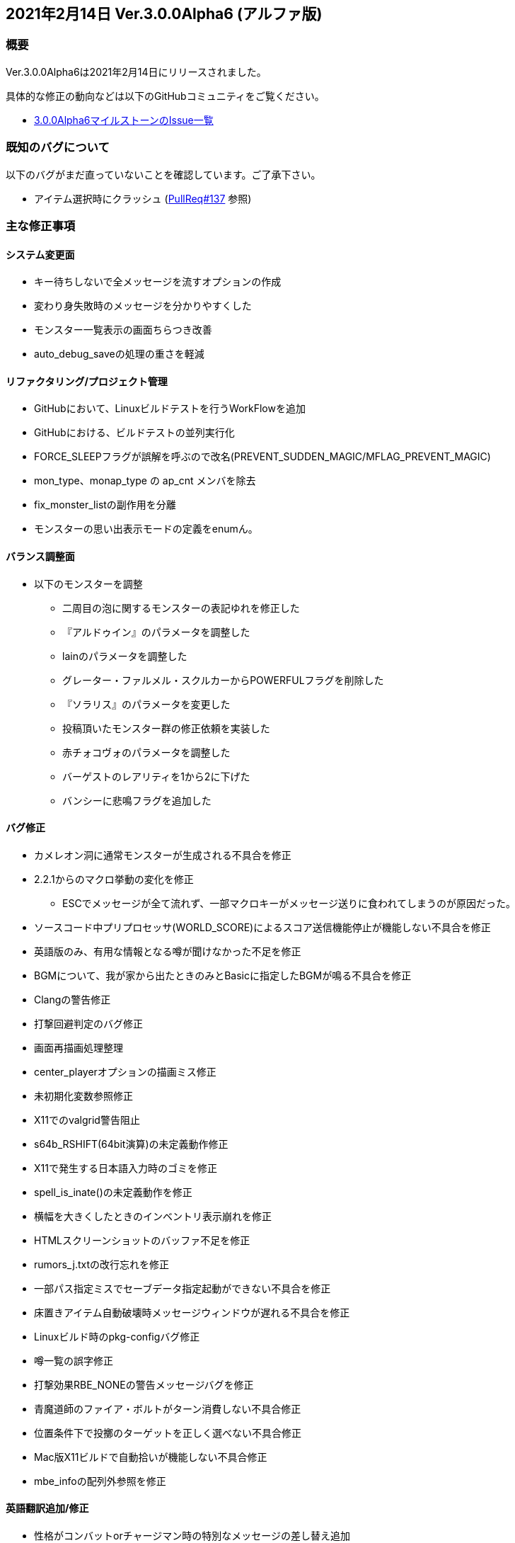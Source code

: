 :lang: ja
:doctype: article

## 2021年2月14日 Ver.3.0.0Alpha6 (アルファ版)

### 概要

Ver.3.0.0Alpha6は2021年2月14日にリリースされました。

具体的な修正の動向などは以下のGitHubコミュニティをご覧ください。

* link:https://github.com/hengband/hengband/milestone/1?closed=1[3.0.0Alpha6マイルストーンのIssue一覧]

### 既知のバグについて

以下のバグがまだ直っていないことを確認しています。ご了承下さい。

* アイテム選択時にクラッシュ (link:https://github.com/hengband/hengband/pull/137[PullReq#137] 参照)

### 主な修正事項

#### システム変更面

* キー待ちしないで全メッセージを流すオプションの作成
* 変わり身失敗時のメッセージを分かりやすくした
* モンスター一覧表示の画面ちらつき改善
* auto_debug_saveの処理の重さを軽減

#### リファクタリング/プロジェクト管理

* GitHubにおいて、Linuxビルドテストを行うWorkFlowを追加
* GitHubにおける、ビルドテストの並列実行化
* FORCE_SLEEPフラグが誤解を呼ぶので改名(PREVENT_SUDDEN_MAGIC/MFLAG_PREVENT_MAGIC)
* mon_type、monap_type の ap_cnt メンバを除去
* fix_monster_listの副作用を分離
* モンスターの思い出表示モードの定義をenumん。

#### バランス調整面

* 以下のモンスターを調整
** 二周目の泡に関するモンスターの表記ゆれを修正した
** 『アルドゥイン』のパラメータを調整した
** lainのパラメータを調整した
** グレーター・ファルメル・スクルカーからPOWERFULフラグを削除した
** 『ソラリス』のパラメータを変更した
** 投稿頂いたモンスター群の修正依頼を実装した
** 赤チォコヴォのパラメータを調整した
** バーゲストのレアリティを1から2に下げた
** バンシーに悲鳴フラグを追加した

#### バグ修正

* カメレオン洞に通常モンスターが生成される不具合を修正
* 2.2.1からのマクロ挙動の変化を修正
** ESCでメッセージが全て流れず、一部マクロキーがメッセージ送りに食われてしまうのが原因だった。
* ソースコード中プリプロセッサ(WORLD_SCORE)によるスコア送信機能停止が機能しない不具合を修正
* 英語版のみ、有用な情報となる噂が聞けなかった不足を修正
* BGMについて、我が家から出たときのみとBasicに指定したBGMが鳴る不具合を修正
* Clangの警告修正
* 打撃回避判定のバグ修正
* 画面再描画処理整理 
* center_playerオプションの描画ミス修正 
* 未初期化変数参照修正
* X11でのvalgrid警告阻止
* s64b_RSHIFT(64bit演算)の未定義動作修正 
* X11で発生する日本語入力時のゴミを修正
* spell_is_inate()の未定義動作を修正
* 横幅を大きくしたときのインベントリ表示崩れを修正
* HTMLスクリーンショットのバッファ不足を修正
* rumors_j.txtの改行忘れを修正
* 一部パス指定ミスでセーブデータ指定起動ができない不具合を修正
* 床置きアイテム自動破壊時メッセージウィンドウが遅れる不具合を修正
* Linuxビルド時のpkg-configバグ修正
* 噂一覧の誤字修正
* 打撃効果RBE_NONEの警告メッセージバグを修正
* 青魔道師のファイア・ボルトがターン消費しない不具合修正
* 位置条件下で投擲のターゲットを正しく選べない不具合修正
* Mac版X11ビルドで自動拾いが機能しない不具合修正
* mbe_infoの配列外参照を修正

#### 英語翻訳追加/修正

* 性格がコンバットorチャージマン時の特別なメッセージの差し替え追加
* その他英語の表現、綴りミス修正
** モンスターの魔法テーブル
** アイテム効果、発動、特性の記述
** 薬の効果、実行処理記述
** プレイヤーの能力値、攻撃処理、霊シャル
** ペットの乗馬時処理記述
** 部屋生成処理のデバッグ記述
** 魔法の領域、解説
** モンスター攻撃時の回避
** 店の記述

### 謝辞

* コミッター、テスト
** dis-氏、taotao氏、Hourier氏、habu氏、backwardseric氏、tanguband氏
* プロジェクト整理等
** daradarach氏
* バグ報告及びアイデア提供
** Aquashrimp氏、iyukyo氏、oihagi氏、meetname氏、_ao_i氏、rryukkuriryu氏

(文責:Deskull・全て追いきれていない可能性がありますので他に修正や謝辞すべき方がありましたらお知らせください)
